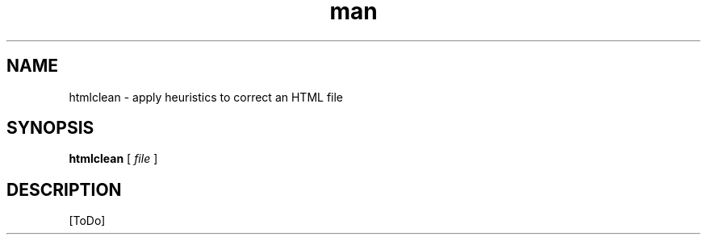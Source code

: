 .de d \" begin display
.sp
.in +4
.nf
..
.de e \" end display
.in -4
.fi
.sp
..
.TH man 1 "31 Mar 2000"
.SH NAME
htmlclean \- apply heuristics to correct an HTML file
.SH SYNOPSIS
.B htmlclean
.RI "[\| " file " \|]"
.SH DESCRIPTION
[ToDo]
